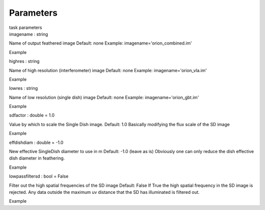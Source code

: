 .. container::
   :name: viewlet-above-content-title

Parameters
==========

.. container::
   :name: viewlet-below-content-title

.. container:: documentDescription description

   task parameters

.. container:: section
   :name: viewlet-above-content-body

.. container:: section
   :name: content-core

   .. container:: pat-autotoc
      :name: parent-fieldname-text

      .. container:: parsed-parameters

         .. container:: param

            .. container:: parameters2

               imagename : string

            Name of output feathered image Default: none Example:
            imagename='orion_combined.im'

Example

.. container:: param

   .. container:: parameters2

      highres : string

   Name of high resolution (interferometer) image Default: none Example:
   imagename='orion_vla.im'

Example

.. container:: param

   .. container:: parameters2

      lowres : string

   Name of low resolution (single dish) image Default: none Example:
   imagename='orion_gbt.im'

Example

.. container:: param

   .. container:: parameters2

      sdfactor : double = 1.0

   Value by which to scale the Single Dish image. Default: 1.0 Basically
   modifying the flux scale of the SD image

Example

.. container:: param

   .. container:: parameters2

      effdishdiam : double = -1.0

   New effective SingleDish diameter to use in m Default: -1.0 (leave as
   is) Obviously one can only reduce the dish effective dish diameter in
   feathering.

Example

.. container:: param

   .. container:: parameters2

      lowpassfiltersd : bool = False

   Filter out the high spatial frequencies of the SD image Default:
   False If True the high spatial frequency in the SD image is rejected.
   Any data outside the maximum uv distance that the SD has illuminated
   is filtered out.

Example

.. container:: section
   :name: viewlet-below-content-body
